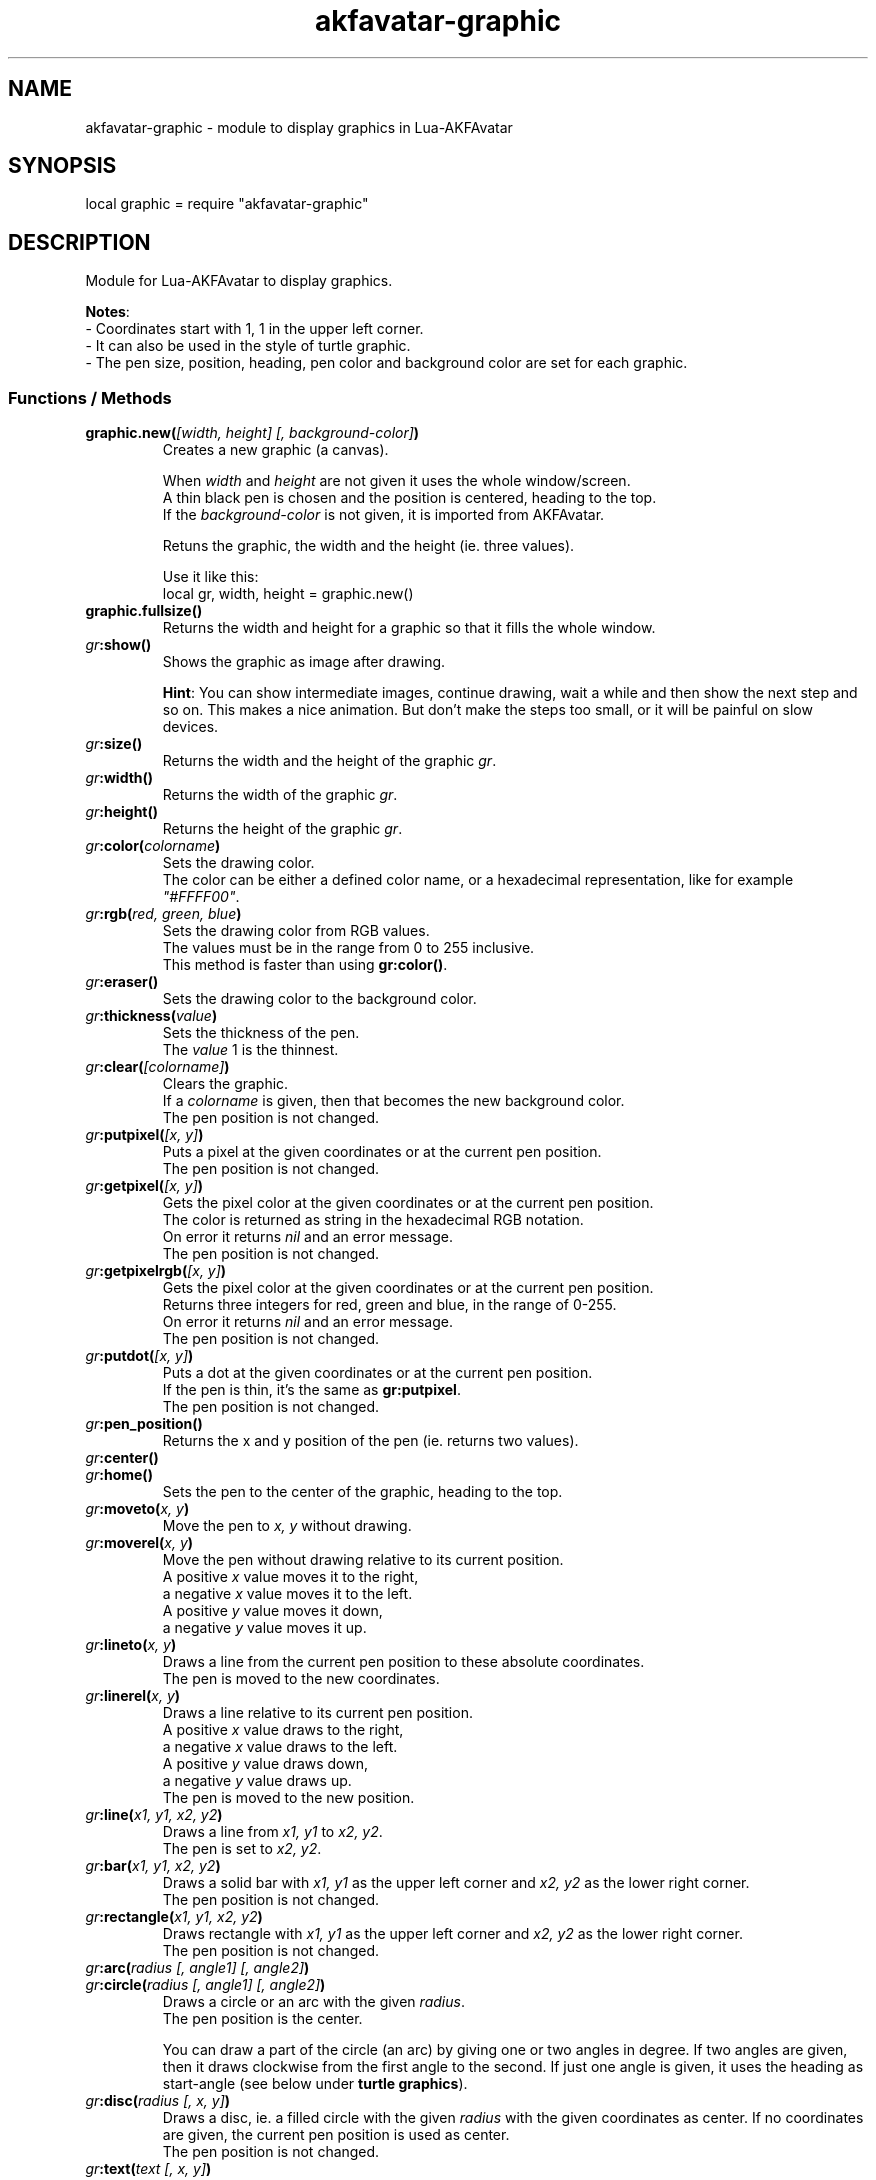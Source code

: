 .\" Process this file with
.\" groff -man -Tutf8 akfavatar-graphic.en.man
.\"
.
.\" Macros .TQ .EX .EE taken from groff an-ext.tmac
.\" Copyright (C) 2007, 2009 Free Software Foundation, Inc.
.\" You may freely use, modify and/or distribute this file.
.
.\" Continuation line for .TP header.
.de TQ
.  br
.  ns
.  TP \\$1\" no doublequotes around argument!
..
.
.\" Start example.
.de EX
.  nr mE \\n(.f
.  nf
.  nh
.  ft CW
..
.
.
.\" End example.
.de EE
.  ft \\n(mE
.  fi
.  hy \\n(HY
..
.
.TH "akfavatar-graphic" 3 2012-07-21 AKFAvatar
.
.SH NAME
akfavatar-graphic \- module to display graphics in Lua-AKFAvatar
.
.SH SYNOPSIS
.PP
local graphic = require "akfavatar-graphic"
.PP
.SH DESCRIPTION
.PP
Module for Lua-AKFAvatar to display graphics.
.PP
.BR Notes :
.br
- Coordinates start with 1, 1 in the upper left corner.
.br
- It can also be used in the style of turtle graphic.
.br
- The pen size, position, heading, pen color and background color are set for
each graphic.
.PP
.SS Functions / Methods
.TP
.BI "graphic.new(" "[width, height] [, background-color]" )
Creates a new graphic (a canvas).
.IP
When 
.IR width " and " height
are not given it uses the whole window/screen.
.br
A thin black pen is chosen and the position is centered, heading to
the top.
.br
If the
.I "background-color"
is not given, it is imported from AKFAvatar.
.IP
Retuns the graphic, the width and the height (ie. three values).
.IP
Use it like this:
.EX
local gr, width, height = graphic.new()
.EE
.PP
.TP
.B "graphic.fullsize()"
Returns the width and height for a graphic so that it fills the whole window.
.PP
.TP
.IB gr :show()
Shows the graphic as image after drawing.
.IP
.BR Hint :
You can show intermediate images, continue drawing, wait a while
and then show the next step and so on.
This makes a nice animation.
But don't make the steps too small, or it will be painful on slow devices.
.PP
.TP
.IB gr :size()
Returns the width and the height of the graphic
.IR gr .
.PP
.TP
.IB gr :width()
Returns the width of the graphic
.IR gr .
.PP
.TP
.IB gr :height()
Returns the height of the graphic
.IR gr .
.PP
.TP
.IB gr :color( colorname )
Sets the drawing color.
.br
The color can be either a defined color name,
or a hexadecimal representation, like for example
.IR """#FFFF00""" .
.PP
.TP
.IB gr :rgb( "red, green, blue" )
Sets the drawing color from RGB values.
.br
The values must be in the range from 0 to 255 inclusive.
.br
This method is faster than using
.BR gr:color() .
.PP
.TP
.IB gr :eraser()
Sets the drawing color to the background color.
.PP
.TP
.IB gr :thickness( value )
Sets the thickness of the pen.
.br
The
.I value
1 is the thinnest.
.PP
.TP
.IB gr :clear( [colorname] )
Clears the graphic.
.br
If a
.I colorname
is given, then that becomes the new background color.
.br
The pen position is not changed.
.PP
.TP
.IB gr :putpixel( "[x, y]" )
Puts a pixel at the given coordinates or at the current pen position.
.br
The pen position is not changed.
.PP
.TP
.IB gr :getpixel( "[x, y]" )
Gets the pixel color at the given coordinates or at the current pen position.
.br
The color is returned as string in the hexadecimal RGB notation.
.br
On error it returns
.I nil
and an error message.
.br
The pen position is not changed.
.PP
.TP
.IB gr :getpixelrgb( "[x, y]" )
Gets the pixel color at the given coordinates or at the current pen position.
.br
Returns three integers for red, green and blue, in the range of 0-255.
.br
On error it returns
.I nil
and an error message.
.br
The pen position is not changed.
.PP
.TP
.IB gr :putdot( "[x, y]" )
Puts a dot at the given coordinates or at the current pen position.
.br
If the pen is thin, it's the same as
.BR gr:putpixel .
.br
The pen position is not changed.
.PP
.TP
.IB gr :pen_position()
Returns the x and y position of the pen
(ie. returns two values).
.PP
.TP
.IB gr :center()
.TQ
.IB gr :home()
Sets the pen to the center of the graphic, heading to the top.
.PP
.TP
.IB gr :moveto( "x, y" )
Move the pen to
.I "x, y"
without drawing.
.PP
.TP
.IB gr :moverel( "x, y" )
Move the pen without drawing relative to its current position.
.br
A positive
.I x
value moves it to the right,
.br
a negative
.I x
value moves it to the left.
.br
A positive
.I y
value moves it down,
.br
a negative
.I y
value moves it up.
.PP
.TP
.IB gr :lineto( "x, y" )
Draws a line from the current pen position to these absolute coordinates.
.br
The pen is moved to the new coordinates.
.PP
.TP
.IB gr :linerel( "x, y" )
Draws a line relative to its current pen position.
.br
A positive
.I x
value draws to the right,
.br
a negative
.I x
value draws to the left.
.br
A positive
.I y
value draws down,
.br
a negative
.I y
value draws up.
.br
The pen is moved to the new position.
.PP
.TP
.IB gr :line( "x1, y1, x2, y2" )
Draws a line from
.IR "x1, y1" " to " "x2, y2" .
.br
The pen is set to
.IR "x2, y2" .
.PP
.TP
.IB gr :bar( "x1, y1, x2, y2" )
Draws a solid bar with
.I "x1, y1"
as the upper left corner and
.I "x2, y2"
as the lower right corner.
.br
The pen position is not changed.
.PP
.TP
.IB gr :rectangle( "x1, y1, x2, y2" )
Draws rectangle with
.I "x1, y1"
as the upper left corner and
.I "x2, y2"
as the lower right corner.
.br
The pen position is not changed.
.PP
.TP
.IB gr :arc( "radius [, angle1] [, angle2]" )
.TQ
.IB gr :circle( "radius [, angle1] [, angle2]" )
Draws a circle or an arc with the given
.IR radius .
.br
The pen position is the center.
.IP
You can draw a part of the circle (an arc) by giving one or two angles
in degree.
If two angles are given, then it draws clockwise from the first
angle to the second.
If just one angle is given, it uses the heading as
start-angle (see below under
.BR "turtle graphics" ).
.PP
.TP
.IB gr :disc( "radius [, x, y]" )
Draws a disc, ie. a filled circle with the given
.I radius
with the given coordinates as center.
If no coordinates are given, the current pen position is used as center.
.br
The pen position is not changed.
.PP
.TP
.IB gr :text( "text [, x, y]" )
Prints a text aligned to the given position or the pen position.
.IP
By default the text is centered to the position.
But you can change this with 
.BR "gr:textalign()" .
.IP
The encoding is used from the AKFAvatar settings.
However no other of those settings are taken into account.
The color is the drawing color for the graphic.
There is currently no easy way to make boldface, underlined or
inverted text.
.IP
You can use all printable characters, but control characters are not
supported, not even a newline.
.br
The pen position is not changed.
.PP
.TP
.IB gr :textalign( "[horizontal] [, vertical]" )
Sets the textalignment for
.BR "gr:text()" .
.IP
The horizontal alignment can be one of "left", "center" or "right".
The default is "center".
.IP
The vertical alignment can be one of "top", "center" or "bottom".
The default is "center".
.IP
The alignment means, where the given point is, eg. when you tell it to be
"left"-aligned, the fixed point is on the left, but the text runs to the
right.
.PP
.TP
.B graphic.font_size()
.TQ
.IB gr :font_size()
Returns the width, height and the baseline of the font, ie. one character.
It is a fixed-width font, each character has the same width.
.PP
.TP
.IB gr :put( "graphic [, x, y]" )
Puts a graphic onto graphic
.I gr
at the given position (upper-left corner).
If no position is given it puts it at the upper-left corner.
The previous content is overwritten (no transparency supported).
.IP
Copying a graphic with the same size and no position is highly efficient.
The same is true for a graphic with the same width and
.I x
set to 1.
.PP
.TP
.IB gr :put_transparency( "graphic [, x, y]" )
Puts a graphic onto graphic
.I gr
at the given position (upper-left corner).
.br
If no position is given it puts it at the upper-left corner.
.br
Pixels with the background color are not copied, they are transparent.
.br
This is much slower than
.BR "gr:put()" .
.PP
.TP
.IB gr :get( "x1, y1, x2, y2" )
Returns an area of the graphic
.I gr
as a new graphic.
.br
Most settings are copied, except the size and the pen settings.
.br
The pen is put in the center, heading to the top.
.br
All values must be in range.
.PP
.TP
.IB gr :duplicate()
Returns an exact duplicate (a copy) of the graphic
.IR gr .
.br
The graphic-specific settings are copied, too.
.br
This is faster than using
.BR gr:get() .
.IP
You can use this for example to create a fixed background and then make a
duplicate and draw the foreground on it.
Then you can
.B gr:put()
the background graphic back to the duplicate and draw another foreground.
.PP
.TP
.IB gr :shift_vertically( lines )
Shifts the graphic vertically.
.br
A positive value for
.I lines
shifts it down.
.br
A negative value for
.I lines
shifts it up.
.br
The pen gets also moved.
.PP
.TP
.IB gr :shift_horizontally( columns )
Shifts the graphic horizontally.
.br
A positive value for
.I columns
shifts it right.
.br
A negative value for
.I columns
shifts it left.
.br
The pen gets also moved.
.PP
.TP
.IB gr :export_ppm( filename )
Exports the graphic as Portable Pixmap (PPM) file.
.IP
The PPM format is simple to implement, but not very efficient.
You might want to use the ``netpbm'' tools or ``ImageMagick'' to convert
it to another format.
.IP
The following example shows how to do this:
.IP
.EX
function export(graphic, name)
  local ppm = name..".ppm"
  local png = name..".png"
  graphic:export_ppm(ppm)
  if os.execute("pnmtopng "..ppm.." > "..png)
     or os.execute("convert "..ppm.." "..png)
  then os.remove(ppm) end
end
.EE
.IP
First it exports the graphic in the PPM format.
Then it tries to convert it to the PNG format.
If that succeeds, it deletes the PPM file.
If the user doesn't have ``netpbm'' or ``ImageMagick'' installed, he still ends
up with the PPM file.
.PP
.SS Turtle graphics
.PP
To understand turtle graphics think of a turtle that carries a pen.
You can control the turtle by telling her in which direction to turn
and how far to move.
.PP
.TP
.IB gr :heading( heading )
Sets the heading for the turtle.
The value must be given in degree and the turtle turns clockwise.
The value 0 means, it's heading to the top,
90 means it heads to the right.
.PP
.TP
.IB gr :get_heading()
Returns the heading of the turtle
(see
.BR "gr:heading()" ).
.PP
.TP
.IB gr :right( angle )
Turn the turtle clockwise by the specified
.I angle
in degree.
.PP
.TP
.IB gr :left( angle )
Turn the turtle counterclockwise by the specified
.I angle
in degree.
.PP
.TP
.IB gr :draw( steps )
Draw a line in the direction the turtle is heading.
.PP
.TP
.IB gr :move( steps )
Move the turtle in the direction it is heading without drawing.
.PP
.TP
.IB gr :home()
Sets the pen to the center of the graphic, heading to the top.
.PP
.SH "SEE ALSO"
.BR lua-akfavatar (1)
.BR lua (1)
.BR lua-akfavatar-ref (3)
.BR akfavatar-term (3)
.BR akfavatar.utf8 (3)
